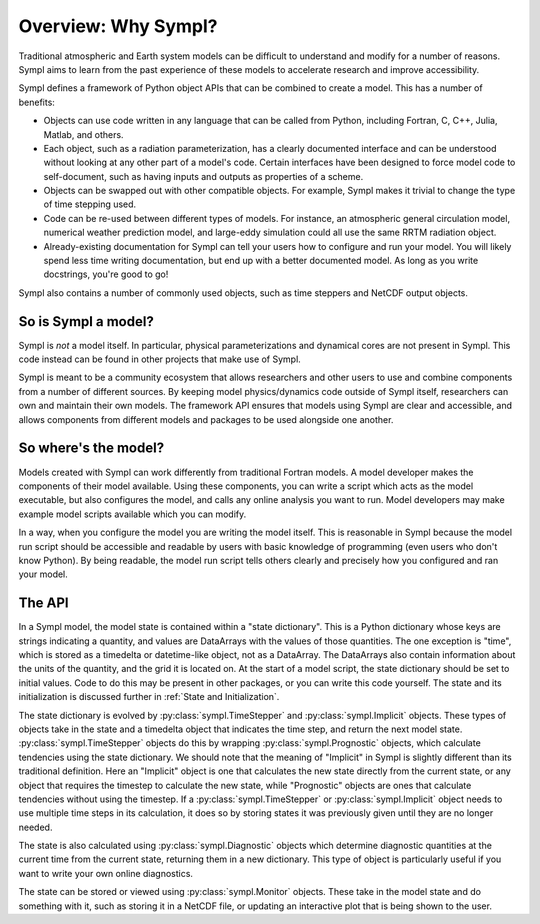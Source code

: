 ====================
Overview: Why Sympl?
====================

Traditional atmospheric and Earth system models can be difficult to understand
and modify for a number of reasons. Sympl aims to learn from the past
experience of these models to accelerate research and improve accessibility.

Sympl defines a framework of Python object APIs that can be combined to create a
model. This has a number of benefits:

* Objects can use code written in any language that can be called from Python,
  including Fortran, C, C++, Julia, Matlab, and others.
* Each object, such as a radiation parameterization, has a clearly documented
  interface and can be understood without looking at any other part of a
  model's code. Certain interfaces have been designed to force model code to
  self-document, such as having inputs and outputs as properties of a scheme.
* Objects can be swapped out with other compatible objects. For example, Sympl
  makes it trivial to change the type of time stepping used.
* Code can be re-used between different types of models. For instance, an
  atmospheric general circulation model, numerical weather prediction model,
  and large-eddy simulation could all use the same RRTM radiation object.
* Already-existing documentation for Sympl can tell your users how to configure
  and run your model. You will likely spend less time writing documentation,
  but end up with a better documented model. As long as you write docstrings,
  you're good to go!

Sympl also contains a number of commonly used objects, such
as time steppers and NetCDF output objects.

So is Sympl a model?
--------------------

Sympl is *not* a model itself. In particular, physical parameterizations and
dynamical cores are not present in Sympl. This code instead can be found in
other projects that make use of Sympl.

Sympl is meant to be a community ecosystem that allows researchers and other
users to use and combine components from a number of different sources.
By keeping model physics/dynamics code outside of Sympl itself, researchers
can own and maintain their own models. The framework API ensures that models
using Sympl are clear and accessible, and allows components from different models
and packages to be used alongside one another.

So where's the model?
---------------------

Models created with Sympl can work differently from traditional Fortran models.
A model developer makes the components of their model available. Using these
components, you can write a script which acts as the model executable, but also
configures the model, and calls any online analysis you want to run. Model
developers may make example model scripts available which you can modify.

In a way, when you configure the model you are writing the model itself. This
is reasonable in Sympl because the model run script should be accessible and
readable by users with basic knowledge of programming (even users who don't
know Python). By being readable, the model run script tells others clearly and
precisely how you configured and ran your model.

The API
-------

In a Sympl model, the model
state is contained within a "state dictionary". This is a Python dictionary
whose keys are strings indicating a quantity, and values are DataArrays with
the values of those quantities. The one exception is "time", which is stored
as a timedelta or datetime-like object, not as a DataArray. The DataArrays
also contain information about the units of the quantity, and the grid it is
located on. At the start of a model script, the state dictionary should be
set to initial values. Code to do this may be present in other packages, or you
can write this code yourself. The state and its initialization is discussed
further in :ref:`State and Initialization`.

The state dictionary is evolved by :py:class:`sympl.TimeStepper` and
:py:class:`sympl.Implicit` objects. These types of objects take in the state
and a timedelta object that indicates the time step, and return the next
model state. :py:class:`sympl.TimeStepper` objects do this by wrapping
:py:class:`sympl.Prognostic` objects, which calculate tendencies using the
state dictionary. We should note that the meaning of "Implicit" in Sympl is
slightly different than its traditional definition. Here an "Implicit" object is
one that calculates the new state directly from the current state, or any
object that requires the timestep to calculate the new state, while
"Prognostic" objects are ones that calculate tendencies without using the
timestep. If a :py:class:`sympl.TimeStepper` or :py:class:`sympl.Implicit`
object needs to use multiple time steps in its calculation, it does so by
storing states it was previously given until they are no longer needed.

The state is also calculated using :py:class:`sympl.Diagnostic` objects which
determine diagnostic quantities at the current time from the current state,
returning them in a new dictionary. This type of object is particularly useful
if you want to write your own online diagnostics.

The state can be stored or viewed using :py:class:`sympl.Monitor` objects.
These take in the model state and do something with it, such as storing it in
a NetCDF file, or updating an interactive plot that is being shown to the user.

